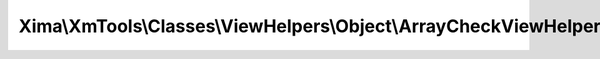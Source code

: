 -----------------------------------------------------------------
Xima\\XmTools\\Classes\\ViewHelpers\\Object\\ArrayCheckViewHelper
-----------------------------------------------------------------

.. php:namespace: Xima\\XmTools\\Classes\\ViewHelpers\\Object

.. php:class:: ArrayCheckViewHelper

    Offers different php-known array check operations.

    .. php:method:: render($array, $needle = '', $check = '')

        :param $array:
        :param $needle:
        :param $check:
